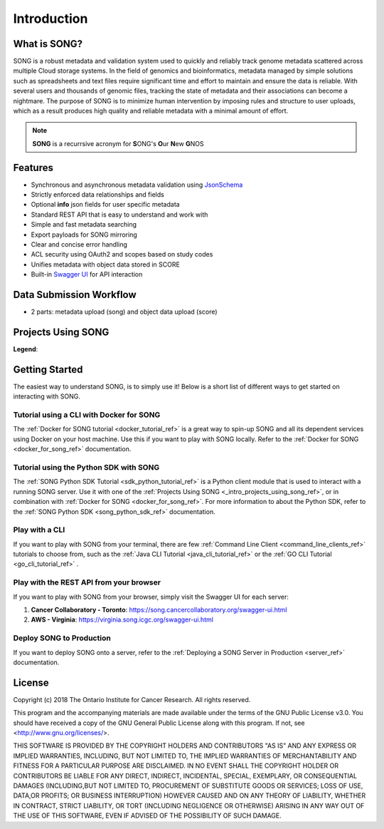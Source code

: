 ==============
Introduction
==============


What is SONG?
======================

SONG is a robust metadata and validation system used to quickly and reliably track genome metadata scattered across multiple Cloud storage systems. 
In the field of genomics and bioinformatics, metadata managed by simple solutions such as spreadsheets and text files require significant time and effort to maintain and ensure the data is reliable. 
With several users and thousands of genomic files, tracking the state of metadata and their associations can become a nightmare. 
The purpose of SONG is to minimize human intervention by imposing rules and structure to user uploads, which as a result produces high quality and reliable metadata with a minimal amount of effort.

.. note::

    **SONG** is a recurrsive acronym for **S**\ ONG's **O**\ ur **N**\ ew **G**\ NOS

.. 
    What SONG is NOT
    ==================

.. _introduction_features:

Features
======================

- Synchronous and asynchronous metadata validation using `JsonSchema <http://json-schema.org>`_
- Strictly enforced data relationships and fields
- Optional **info** json fields for user specific metadata
- Standard REST API that is easy to understand and work with
- Simple and fast metadata searching
- Export payloads for SONG mirroring
- Clear and concise error handling
- ACL security using OAuth2 and scopes based on study codes
- Unifies metadata with object data stored in SCORE
- Built-in `Swagger UI <https://song.cancercollaboratory.org/swagger-ui.html>`_ for API interaction

.. _intro_data_sub_workflow_ref:

Data Submission Workflow
======================================
- 2 parts: metadata upload (song) and object data upload (score)

.. _intro_projects_user_song_ref:

Projects Using SONG
======================

.. generated at https://staticmapmaker.com/google/

.. image:: https://maps.googleapis.com/maps/api/staticmap?autoscale=false&size=600x300&maptype=roadmap&format=png&visual_refresh=true&markers=size:mid%7Ccolor:0xff0000%7Clabel:1%7CToronto&markers=size:mid%7Ccolor:0xffb100%7Clabel:2%7CVirginia&markers=size:mid%7Ccolor:0x0a00ff%7Clabel:3%7CBerlin&markers=size:mid%7Ccolor:0x00d70b%7Clabel:4%7CHeidelberg

.. .. image:: https://maps.googleapis.com/maps/api/staticmap?autoscale=false&size=600x300&maptype=roadmap&format=png&visual_refresh=true&markers=size:mid%7Ccolor:0xff0000%7Clabel:1%7CToronto&markers=size:mid%7Ccolor:0xffb100%7Clabel:2%7CVirginia

.. .. image:: https://maps.googleapis.com/maps/api/staticmap?autoscale=2&size=600x300&maptype=roadmap&format=png&visual_refresh=true&markers=size:mid%7Ccolor:0xff0000%7Clabel:2%7CAWS+Virginia&markers=size:mid%7Ccolor:0xff0000%7Clabel:1%7CCancer+Collaboratory+Toronto

**Legend**:

.. raw:: html

    <ul style="list-style-type:none" >
        <li>
            <strong>
                <font color="red">
                    Cancer Collaboratory - Toronto
                </font>
            </strong>: <a href="https://song.cancercollaboratory.org">song.cancercollaboratory.org</a>
        </li>
        <li>
            <strong>
                <font color="orange">
                    AWS - Virginia
                </font>
            </strong>: <a href="https://virginia.song.icgc.org">virginia.song.icgc.org</a>
        </li>
        <li>
            <strong>
                <font color="blue">
                    DKFZ - Berlin
                </font>
            </strong> 
        </li>
        <li>
            <strong>
                <font color="green">
                    DKFZ - Heidelberg
                </font>
            </strong>
        </li>
    </ul>


Getting Started
============================

The easiest way to understand SONG, is to simply use it! 
Below is a short list of different ways to get started on interacting with SONG.

Tutorial using a CLI with Docker for SONG
----------------------------------------------------
The :ref:`Docker for SONG tutorial <docker_tutorial_ref>` is a great way to spin-up SONG and all its dependent services using Docker on your host machine. Use this if you want to play with SONG locally. 
Refer to the :ref:`Docker for SONG <docker_for_song_ref>` documentation.

Tutorial using the Python SDK with SONG
-------------------------------------------
The :ref:`SONG Python SDK Tutorial <sdk_python_tutorial_ref>` is a Python client module that is used to interact with a running SONG server. Use it with one of the :ref:`Projects Using SONG <_intro_projects_using_song_ref>`, or in combination with :ref:`Docker for SONG <docker_for_song_ref>`. For more information to about the Python SDK, refer to the :ref:`SONG Python SDK <song_python_sdk_ref>` documentation.

Play with a CLI
--------------------------
If you want to play with SONG from your terminal, there are few :ref:`Command Line Client <command_line_clients_ref>` tutorials to choose from, such as the :ref:`Java CLI Tutorial <java_cli_tutorial_ref>` or the :ref:`GO CLI Tutorial <go_cli_tutorial_ref>` .

Play with the REST API from your browser
--------------------------------------------
If you want to play with SONG from your browser, simply visit the Swagger UI for each server:

1. **Cancer Collaboratory - Toronto**: https://song.cancercollaboratory.org/swagger-ui.html
2. **AWS - Virginia**: https://virginia.song.icgc.org/swagger-ui.html

.. seealso::
    For more information about user access, refer to the :ref:`User Access <user_access_ref>` documentation.

Deploy SONG to Production
------------------------------
If you want to deploy SONG onto a server, refer to the :ref:`Deploying a SONG Server in Production <server_ref>` documentation.

.. todo::

    - join our gitter channel!

License
=============

Copyright (c) 2018 The Ontario Institute for Cancer Research. All rights
reserved.

This program and the accompanying materials are made available under the
terms of the GNU Public License v3.0. You should have received a copy of
the GNU General Public License along with
this program. If not, see <http://www.gnu.org/licenses/>.

THIS SOFTWARE IS PROVIDED BY THE COPYRIGHT HOLDERS AND CONTRIBUTORS "AS IS"
AND ANY EXPRESS OR IMPLIED WARRANTIES, INCLUDING, BUT NOT LIMITED TO, THE
IMPLIED WARRANTIES OF MERCHANTABILITY AND FITNESS FOR A PARTICULAR PURPOSE
ARE DISCLAIMED. IN NO EVENT SHALL THE COPYRIGHT HOLDER OR CONTRIBUTORS BE
LIABLE FOR ANY DIRECT, INDIRECT, INCIDENTAL, SPECIAL, EXEMPLARY, OR
CONSEQUENTIAL DAMAGES (INCLUDING,BUT NOT LIMITED TO, PROCUREMENT OF
SUBSTITUTE GOODS OR SERVICES; LOSS OF USE, DATA,OR PROFITS; OR BUSINESS
INTERRUPTION) HOWEVER CAUSED AND ON ANY THEORY OF LIABILITY, WHETHER
IN CONTRACT, STRICT LIABILITY, OR TORT (INCLUDING NEGLIGENCE OR OTHERWISE)
ARISING IN ANY WAY OUT OF THE USE OF THIS SOFTWARE, EVEN IF ADVISED OF THE
POSSIBILITY OF SUCH DAMAGE.
